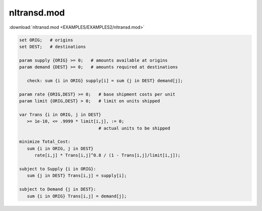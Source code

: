 nltransd.mod
============

:download:`nltransd.mod <EXAMPLES/EXAMPLES2/nltransd.mod>`

.. code-block:: ampl

    set ORIG;   # origins
    set DEST;   # destinations
    
    param supply {ORIG} >= 0;   # amounts available at origins
    param demand {DEST} >= 0;   # amounts required at destinations
    
       check: sum {i in ORIG} supply[i] = sum {j in DEST} demand[j];
    
    param rate {ORIG,DEST} >= 0;   # base shipment costs per unit
    param limit {ORIG,DEST} > 0;   # limit on units shipped
    
    var Trans {i in ORIG, j in DEST}
       >= 1e-10, <= .9999 * limit[i,j], := 0;
                                   # actual units to be shipped
    
    minimize Total_Cost:
       sum {i in ORIG, j in DEST}
          rate[i,j] * Trans[i,j]^0.8 / (1 - Trans[i,j]/limit[i,j]);
    
    subject to Supply {i in ORIG}:  
       sum {j in DEST} Trans[i,j] = supply[i];
    
    subject to Demand {j in DEST}:  
       sum {i in ORIG} Trans[i,j] = demand[j];
